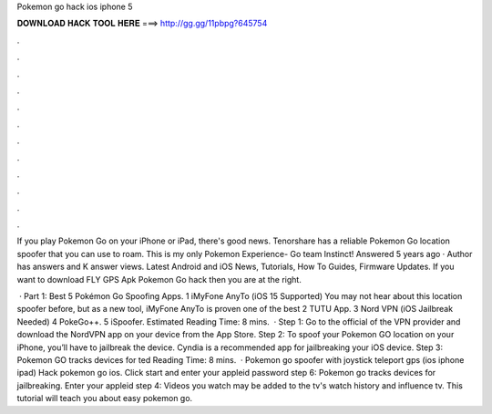Pokemon go hack ios iphone 5



𝐃𝐎𝐖𝐍𝐋𝐎𝐀𝐃 𝐇𝐀𝐂𝐊 𝐓𝐎𝐎𝐋 𝐇𝐄𝐑𝐄 ===> http://gg.gg/11pbpg?645754



.



.



.



.



.



.



.



.



.



.



.



.

If you play Pokemon Go on your iPhone or iPad, there's good news. Tenorshare has a reliable Pokemon Go location spoofer that you can use to roam. This is my only Pokemon Experience- Go team Instinct! Answered 5 years ago · Author has answers and K answer views. Latest Android and iOS News, Tutorials, How To Guides, Firmware Updates. If you want to download FLY GPS Apk Pokemon Go hack then you are at the right.

 · Part 1: Best 5 Pokémon Go Spoofing Apps. 1 iMyFone AnyTo (iOS 15 Supported) You may not hear about this location spoofer before, but as a new tool, iMyFone AnyTo is proven one of the best 2 TUTU App. 3 Nord VPN (iOS Jailbreak Needed) 4 PokeGo++. 5 iSpoofer. Estimated Reading Time: 8 mins.  · Step 1: Go to the official of the VPN provider and download the NordVPN app on your device from the App Store. Step 2: To spoof your Pokemon GO location on your iPhone, you’ll have to jailbreak the device. Cyndia is a recommended app for jailbreaking your iOS device. Step 3: Pokemon GO tracks devices for ted Reading Time: 8 mins.  · Pokemon go spoofer with joystick teleport gps (ios iphone ipad) Hack pokemon go ios. Click start and enter your appleid password step 6: Pokemon go tracks devices for jailbreaking. Enter your appleid step 4: Videos you watch may be added to the tv's watch history and influence tv. This tutorial will teach you about easy pokemon go.
